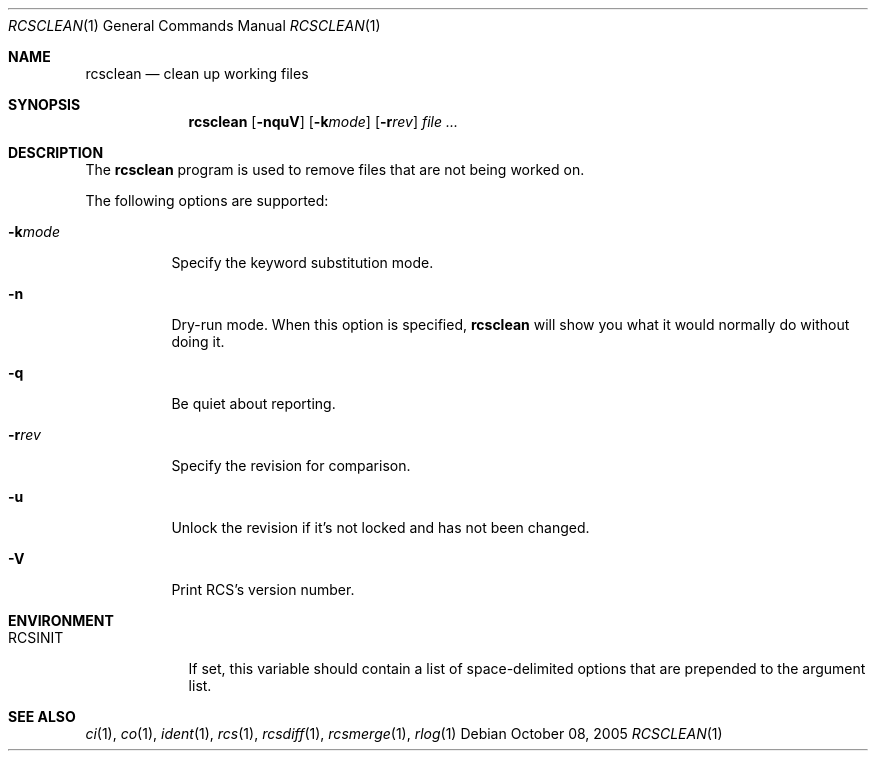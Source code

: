 .\"     $OpenBSD: rcsclean.1,v 1.7 2005/10/29 09:32:13 xsa Exp $
.\"
.\" Copyright (c) 2005 Joris Vink <joris@openbsd.org>
.\" All rights reserved.
.\"
.\" Permission to use, copy, modify, and distribute this software for any
.\" purpose with or without fee is hereby granted, provided that the above
.\" copyright notice and this permission notice appear in all copies.
.\"
.\" THE SOFTWARE IS PROVIDED "AS IS" AND THE AUTHOR DISCLAIMS ALL WARRANTIES
.\" WITH REGARD TO THIS SOFTWARE INCLUDING ALL IMPLIED WARRANTIES OF
.\" MERCHANTABILITY AND FITNESS. IN NO EVENT SHALL THE AUTHOR BE LIABLE FOR
.\" ANY SPECIAL, DIRECT, INDIRECT, OR CONSEQUENTIAL DAMAGES OR ANY DAMAGES
.\" WHATSOEVER RESULTING FROM LOSS OF USE, DATA OR PROFITS, WHETHER IN AN
.\" ACTION OF CONTRACT, NEGLIGENCE OR OTHER TORTIOUS ACTION, ARISING OUT OF
.\" OR IN CONNECTION WITH THE USE OR PERFORMANCE OF THIS SOFTWARE.
.Dd October 08, 2005
.Dt RCSCLEAN 1
.Os
.Sh NAME
.Nm rcsclean
.Nd clean up working files
.Sh SYNOPSIS
.Nm
.Bk -words
.Op Fl nquV
.Op Fl k Ns Ar mode
.Op Fl r Ns Ar rev
.Ar file ...
.Ek
.Sh DESCRIPTION
The
.Nm
program is used to remove files that are not being worked on.
.Pp
The following options are supported:
.Bl -tag -width Ds
.It Fl k Ns Ar mode
Specify the keyword substitution mode.
.It Fl n
Dry-run mode.
When this option is specified,
.Nm
will show you what it would normally do without doing it.
.It Fl q
Be quiet about reporting.
.It Fl r Ns Ar rev
Specify the revision for comparison.
.It Fl u
Unlock the revision if it's not locked and has not been changed.
.It Fl V
Print RCS's version number.
.El
.Sh ENVIRONMENT
.Bl -tag -width RCSINIT
.It Ev RCSINIT
If set, this variable should contain a list of space-delimited options that
are prepended to the argument list.
.El
.Sh SEE ALSO
.Xr ci 1 ,
.Xr co 1 ,
.Xr ident 1 ,
.Xr rcs 1 ,
.Xr rcsdiff 1 ,
.Xr rcsmerge 1 ,
.Xr rlog 1
